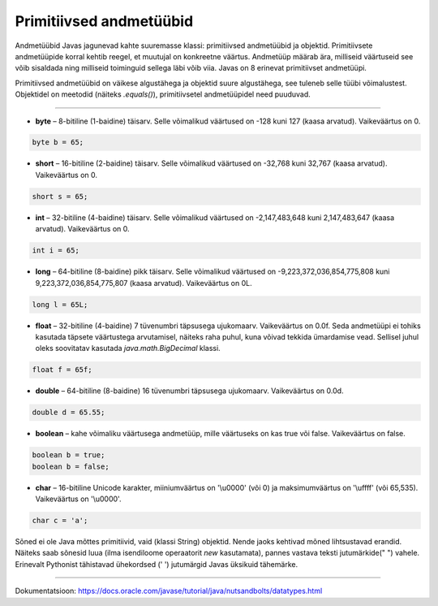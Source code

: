 Primitiivsed andmetüübid
========

Andmetüübid Javas jagunevad kahte suuremasse klassi: primitiivsed andmetüübid ja objektid. Primitiivsete andmetüüpide korral kehtib reegel, et muutujal on konkreetne väärtus. Andmetüüp määrab ära, milliseid väärtuseid see võib sisaldada ning milliseid toiminguid sellega läbi võib viia. Javas on 8 erinevat primitiivset andmetüüpi.

Primitiivsed andmetüübid on väikese algustähega ja objektid suure algustähega, see tuleneb selle tüübi võimalustest. Objektidel on meetodid (näiteks *.equals()*), primitiivsetel andmetüüpidel need puuduvad.

-------

* **byte** – 8-bitiline (1-baidine) täisarv. Selle võimalikud väärtused on -128 kuni 127 (kaasa arvatud). Vaikeväärtus on 0. 

.. code-block:: java

    byte b = 65;
    
* **short** – 16-bitiline (2-baidine) täisarv. Selle võimalikud väärtused on -32,768 kuni 32,767 (kaasa arvatud). Vaikeväärtus on 0.

.. code-block:: java

  short s = 65;
  
* **int** – 32-bitiline (4-baidine) täisarv. Selle võimalikud väärtused on -2,147,483,648 kuni 2,147,483,647 (kaasa arvatud). Vaikeväärtus on 0. 

.. code-block:: java

  int i = 65;
  
* **long** – 64-bitiline (8-baidine) pikk täisarv. Selle võimalikud väärtused on -9,223,372,036,854,775,808 kuni 9,223,372,036,854,775,807 (kaasa arvatud). Vaikeväärtus on 0L. 

.. code-block:: java

    long l = 65L;
    
* **float** – 32-bitiline (4-baidine) 7 tüvenumbri täpsusega ujukomaarv. Vaikeväärtus on 0.0f. Seda andmetüüpi ei tohiks kasutada täpsete väärtustega arvutamisel, näiteks raha puhul, kuna võivad tekkida ümardamise vead. Sellisel juhul oleks soovitatav kasutada *java.math.BigDecimal* klassi. 

.. code-block:: java

    float f = 65f;
    
* **double** – 64-bitiline (8-baidine) 16 tüvenumbri täpsusega ujukomaarv. Vaikeväärtus on 0.0d. 

.. code-block:: java

    double d = 65.55;
    
* **boolean** – kahe võimaliku väärtusega andmetüüp, mille väärtuseks on kas true või false. Vaikeväärtus on false. 

.. code-block:: java

    boolean b = true;
    boolean b = false;
    
* **char** – 16-bitiline Unicode karakter, miiniumväärtus on '\\u0000' (või 0) ja maksimumväärtus on '\\uffff' (või 65,535). Vaikeväärtus on '\\u0000'. 

.. code-block:: java

    char c = 'a';

Sõned ei ole Java mõttes primitiivid, vaid (klassi String) objektid. Nende jaoks kehtivad mõned lihtsustavad erandid. Näiteks saab sõnesid luua (ilma isendiloome operaatorit *new* kasutamata), pannes vastava teksti jutumärkide(" ") vahele. Erinevalt Pythonist tähistavad ühekordsed (' ') jutumärgid Javas üksikuid tähemärke.


----

Dokumentatsioon: https://docs.oracle.com/javase/tutorial/java/nutsandbolts/datatypes.html
